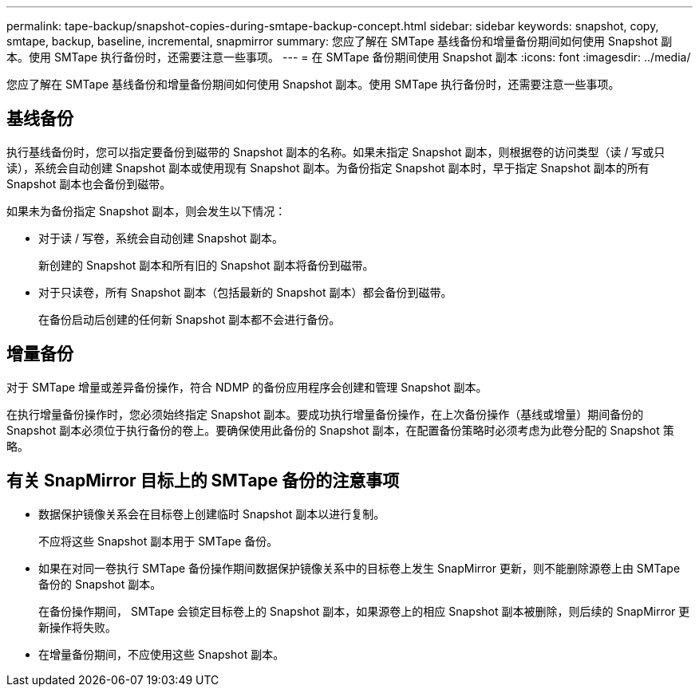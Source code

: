 ---
permalink: tape-backup/snapshot-copies-during-smtape-backup-concept.html 
sidebar: sidebar 
keywords: snapshot, copy, smtape, backup, baseline, incremental, snapmirror 
summary: 您应了解在 SMTape 基线备份和增量备份期间如何使用 Snapshot 副本。使用 SMTape 执行备份时，还需要注意一些事项。 
---
= 在 SMTape 备份期间使用 Snapshot 副本
:icons: font
:imagesdir: ../media/


[role="lead"]
您应了解在 SMTape 基线备份和增量备份期间如何使用 Snapshot 副本。使用 SMTape 执行备份时，还需要注意一些事项。



== 基线备份

执行基线备份时，您可以指定要备份到磁带的 Snapshot 副本的名称。如果未指定 Snapshot 副本，则根据卷的访问类型（读 / 写或只读），系统会自动创建 Snapshot 副本或使用现有 Snapshot 副本。为备份指定 Snapshot 副本时，早于指定 Snapshot 副本的所有 Snapshot 副本也会备份到磁带。

如果未为备份指定 Snapshot 副本，则会发生以下情况：

* 对于读 / 写卷，系统会自动创建 Snapshot 副本。
+
新创建的 Snapshot 副本和所有旧的 Snapshot 副本将备份到磁带。

* 对于只读卷，所有 Snapshot 副本（包括最新的 Snapshot 副本）都会备份到磁带。
+
在备份启动后创建的任何新 Snapshot 副本都不会进行备份。





== 增量备份

对于 SMTape 增量或差异备份操作，符合 NDMP 的备份应用程序会创建和管理 Snapshot 副本。

在执行增量备份操作时，您必须始终指定 Snapshot 副本。要成功执行增量备份操作，在上次备份操作（基线或增量）期间备份的 Snapshot 副本必须位于执行备份的卷上。要确保使用此备份的 Snapshot 副本，在配置备份策略时必须考虑为此卷分配的 Snapshot 策略。



== 有关 SnapMirror 目标上的 SMTape 备份的注意事项

* 数据保护镜像关系会在目标卷上创建临时 Snapshot 副本以进行复制。
+
不应将这些 Snapshot 副本用于 SMTape 备份。

* 如果在对同一卷执行 SMTape 备份操作期间数据保护镜像关系中的目标卷上发生 SnapMirror 更新，则不能删除源卷上由 SMTape 备份的 Snapshot 副本。
+
在备份操作期间， SMTape 会锁定目标卷上的 Snapshot 副本，如果源卷上的相应 Snapshot 副本被删除，则后续的 SnapMirror 更新操作将失败。

* 在增量备份期间，不应使用这些 Snapshot 副本。

